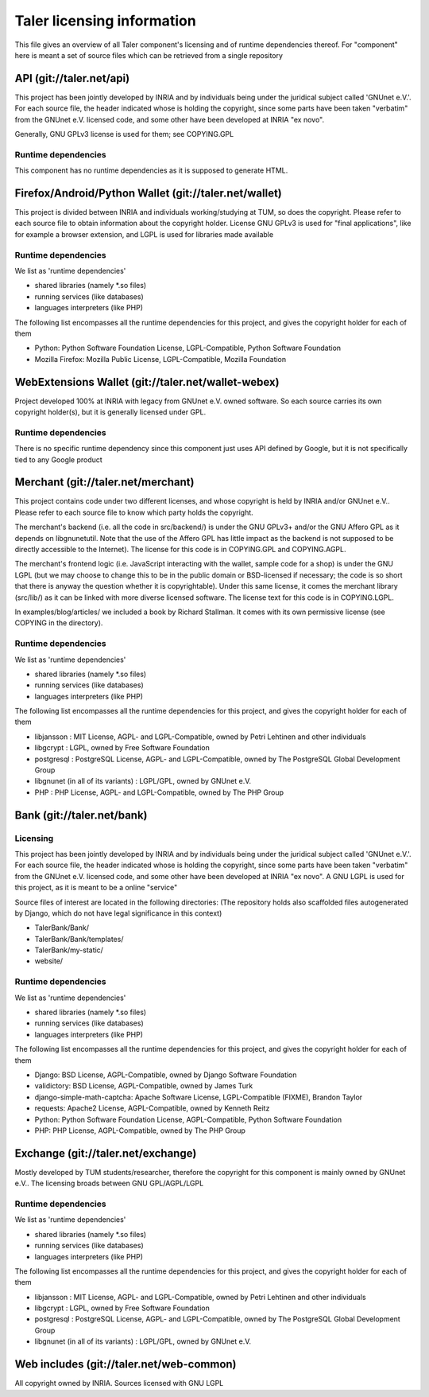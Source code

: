 ===========================
Taler licensing information
===========================

This file gives an overview of all Taler component's licensing
and of runtime dependencies thereof. For "component" here is meant
a set of source files which can be retrieved from a single repository

+++++++++++++++++++++++++
API (git://taler.net/api)
+++++++++++++++++++++++++

This project has been jointly developed by INRIA and by individuals
being under the juridical subject called 'GNUnet e.V.'. For each source
file, the header indicated whose is holding the copyright, since some
parts have been taken "verbatim" from the GNUnet e.V. licensed code, and
some other have been developed at INRIA "ex novo".

Generally, GNU GPLv3 license is used for them; see COPYING.GPL

--------------------
Runtime dependencies
--------------------
This component has no runtime dependencies as it is supposed to generate
HTML.

++++++++++++++++++++++++++++++++++++++++++++++++++++++
Firefox/Android/Python Wallet (git://taler.net/wallet)
++++++++++++++++++++++++++++++++++++++++++++++++++++++
This project is divided between INRIA and individuals working/studying
at TUM, so does the copyright. Please refer to each source file to obtain
information about the copyright holder. License GNU GPLv3 is used for "final
applications", like for example a browser extension, and LGPL is used for
libraries made available

--------------------
Runtime dependencies
--------------------
We list as 'runtime dependencies'

* shared libraries (namely \*.so files)
* running services (like databases)
* languages interpreters (like PHP)

The following list encompasses all the runtime dependencies for this project,
and gives the copyright holder for each of them

* Python:   Python Software Foundation License, LGPL-Compatible, Python Software Foundation
* Mozilla Firefox:   Mozilla Public License, LGPL-Compatible, Mozilla Foundation

+++++++++++++++++++++++++++++++++++++++++++++++++++
WebExtensions Wallet (git://taler.net/wallet-webex)
+++++++++++++++++++++++++++++++++++++++++++++++++++

Project developed 100% at INRIA with legacy from GNUnet e.V. owned software.
So each source carries its own copyright holder(s), but it is generally licensed
under GPL.

--------------------
Runtime dependencies
--------------------
There is no specific runtime dependency since this component just uses API defined
by Google, but it is not specifically tied to any Google product

+++++++++++++++++++++++++++++++++++
Merchant (git://taler.net/merchant)
+++++++++++++++++++++++++++++++++++
This project contains code under two different licenses,
and whose copyright is held by INRIA and/or GNUnet e.V..
Please refer to each source file to know which party holds
the copyright.

The merchant's backend (i.e. all the code in src/backend/)
is under the GNU GPLv3+ and/or the GNU Affero GPL as it
depends on libgnunetutil.  Note that the use of the Affero
GPL has little impact as the backend is not supposed to be
directly accessible to the Internet).  The license for this
code is in COPYING.GPL and COPYING.AGPL.

The merchant's frontend logic (i.e. JavaScript interacting with
the wallet, sample code for a shop) is under the GNU LGPL (but
we may choose to change this to be in the public domain or
BSD-licensed if necessary; the code is so short that there is
anyway the question whether it is copyrightable).  Under this same
license, it comes the merchant library (src/lib/) as it can be linked
with more diverse licensed software.  The license text for this code
is in COPYING.LGPL.


In examples/blog/articles/ we included a book by Richard Stallman.
It comes with its own permissive license (see COPYING in the
directory).

--------------------
Runtime dependencies
--------------------
We list as 'runtime dependencies'

* shared libraries (namely \*.so files)
* running services (like databases)
* languages interpreters (like PHP)

The following list encompasses all the runtime dependencies for this project,
and gives the copyright holder for each of them

* libjansson : MIT License, AGPL- and LGPL-Compatible, owned by Petri Lehtinen and other individuals
* libgcrypt : LGPL, owned by Free Software Foundation
* postgresql : PostgreSQL License, AGPL- and LGPL-Compatible, owned by The PostgreSQL Global Development Group
* libgnunet (in all of its variants) : LGPL/GPL, owned by GNUnet e.V.
* PHP :  PHP License, AGPL- and LGPL-Compatible, owned by The PHP Group

+++++++++++++++++++++++++++
Bank (git://taler.net/bank)
+++++++++++++++++++++++++++

---------
Licensing
---------

This project has been jointly developed by INRIA and by individuals
being under the juridical subject called 'GNUnet e.V.'. For each source
file, the header indicated whose is holding the copyright, since some
parts have been taken "verbatim" from the GNUnet e.V. licensed code, and
some other have been developed at INRIA "ex novo".  A GNU LGPL is used
for this project, as it is meant to be a online "service"

Source files of interest are located in the following directories:
(The repository holds also scaffolded files autogenerated by Django,
which do not have legal significance in this context)

* TalerBank/Bank/
* TalerBank/Bank/templates/
* TalerBank/my-static/
* website/

--------------------
Runtime dependencies
--------------------
We list as 'runtime dependencies'

* shared libraries (namely \*.so files)
* running services (like databases)
* languages interpreters (like PHP)

The following list encompasses all the runtime dependencies for this project,
and gives the copyright holder for each of them

* Django:   BSD License, AGPL-Compatible, owned by Django Software Foundation
* validictory:   BSD License, AGPL-Compatible, owned by James Turk 
* django-simple-math-captcha:   Apache Software License, LGPL-Compatible (FIXME), Brandon Taylor
* requests:   Apache2 License, AGPL-Compatible, owned by Kenneth Reitz
* Python:   Python Software Foundation License, AGPL-Compatible, Python Software Foundation
* PHP:   PHP License, AGPL-Compatible, owned by The PHP Group

+++++++++++++++++++++++++++++++++++
Exchange (git://taler.net/exchange)
+++++++++++++++++++++++++++++++++++

Mostly developed by TUM students/researcher, therefore the copyright for this
component is mainly owned by GNUnet e.V.. The licensing broads between GNU GPL/AGPL/LGPL

--------------------
Runtime dependencies
--------------------
We list as 'runtime dependencies'

* shared libraries (namely \*.so files)
* running services (like databases)
* languages interpreters (like PHP)

The following list encompasses all the runtime dependencies for this project,
and gives the copyright holder for each of them

* libjansson : MIT License, AGPL- and LGPL-Compatible, owned by Petri Lehtinen and other individuals
* libgcrypt : LGPL, owned by Free Software Foundation
* postgresql : PostgreSQL License, AGPL- and LGPL-Compatible, owned by The PostgreSQL Global Development Group
* libgnunet (in all of its variants) : LGPL/GPL, owned by GNUnet e.V.

+++++++++++++++++++++++++++++++++++++++++
Web includes (git://taler.net/web-common)
+++++++++++++++++++++++++++++++++++++++++
All copyright owned by INRIA. Sources licensed with GNU LGPL
